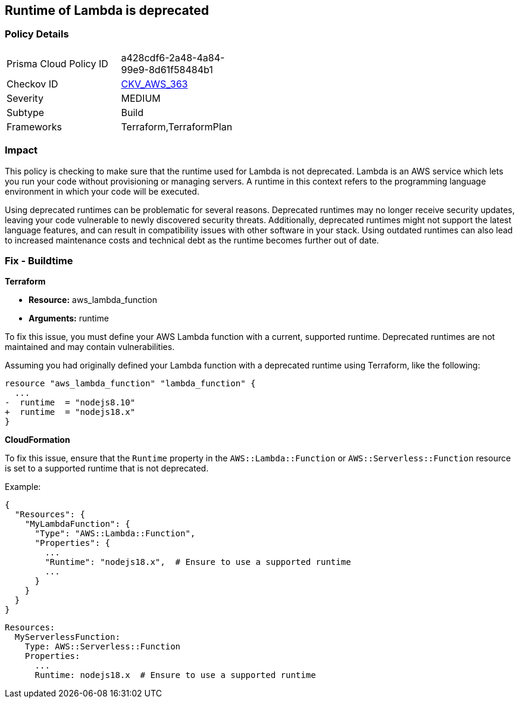 
== Runtime of Lambda is deprecated

=== Policy Details

[width=45%]
[cols="1,1"]
|===
|Prisma Cloud Policy ID
| a428cdf6-2a48-4a84-99e9-8d61f58484b1

|Checkov ID
| https://github.com/bridgecrewio/checkov/blob/main/checkov/terraform/checks/resource/aws/DeprecatedLambdaRuntime.py[CKV_AWS_363]

|Severity
|MEDIUM

|Subtype
|Build

|Frameworks
|Terraform,TerraformPlan

|===

=== Impact
This policy is checking to make sure that the runtime used for Lambda is not deprecated. Lambda is an AWS service which lets you run your code without provisioning or managing servers. A runtime in this context refers to the programming language environment in which your code will be executed. 

Using deprecated runtimes can be problematic for several reasons. Deprecated runtimes may no longer receive security updates, leaving your code vulnerable to newly discovered security threats. Additionally, deprecated runtimes might not support the latest language features, and can result in compatibility issues with other software in your stack. Using outdated runtimes can also lead to increased maintenance costs and technical debt as the runtime becomes further out of date.

=== Fix - Buildtime

*Terraform*

* *Resource:* aws_lambda_function
* *Arguments:* runtime

To fix this issue, you must define your AWS Lambda function with a current, supported runtime. Deprecated runtimes are not maintained and may contain vulnerabilities.

Assuming you had originally defined your Lambda function with a deprecated runtime using Terraform, like the following:

[source,go]
----
resource "aws_lambda_function" "lambda_function" {
  ...
-  runtime  = "nodejs8.10" 
+  runtime  = "nodejs18.x"
}
----

 
*CloudFormation*

To fix this issue, ensure that the `Runtime` property in the `AWS::Lambda::Function` or `AWS::Serverless::Function` resource is set to a supported runtime that is not deprecated.

Example:

[source,json]
----
{
  "Resources": {
    "MyLambdaFunction": {
      "Type": "AWS::Lambda::Function",
      "Properties": {
        ...
        "Runtime": "nodejs18.x",  # Ensure to use a supported runtime
        ...
      }
    }
  }
}
----

[source,yaml]
----
Resources:
  MyServerlessFunction:
    Type: AWS::Serverless::Function
    Properties:
      ...
      Runtime: nodejs18.x  # Ensure to use a supported runtime
----
